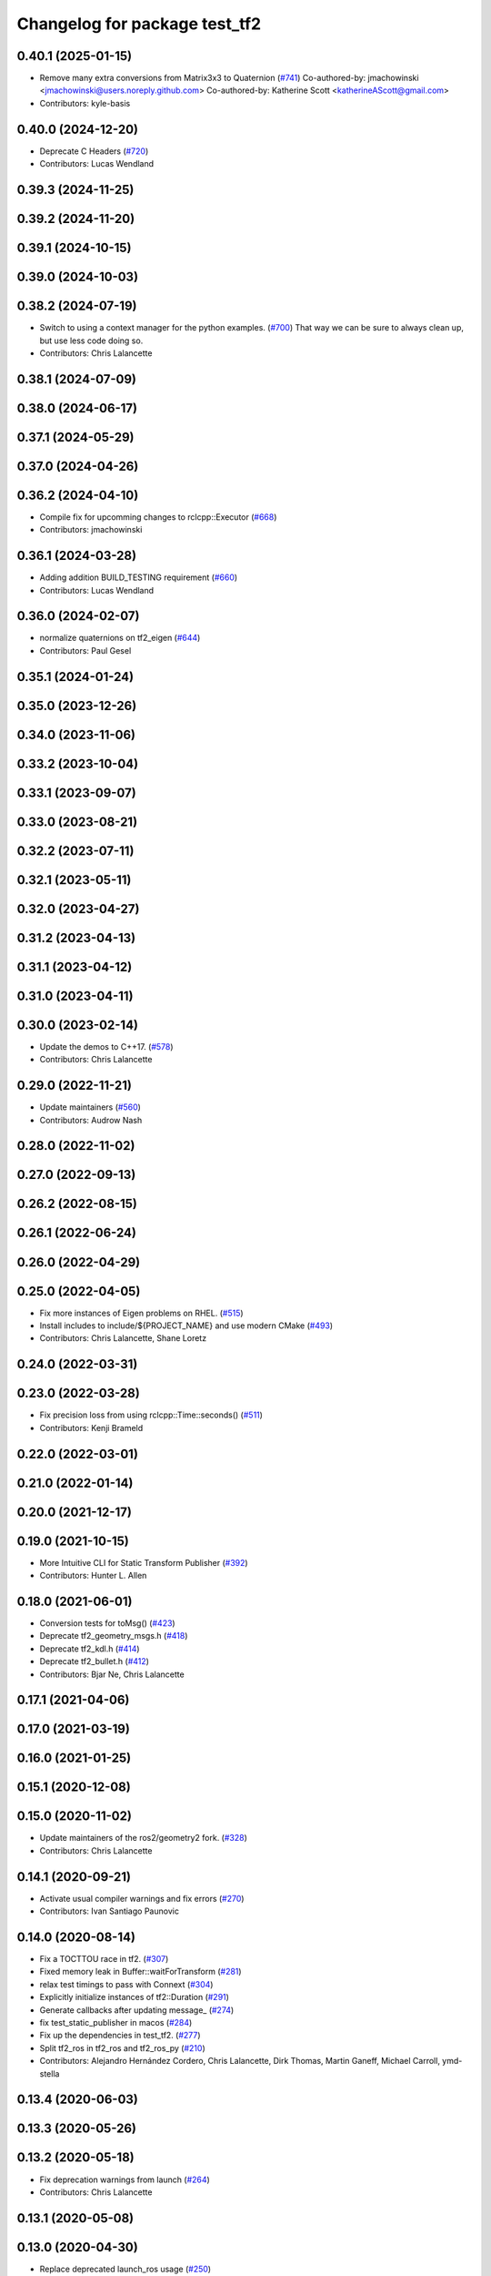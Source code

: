 ^^^^^^^^^^^^^^^^^^^^^^^^^^^^^^
Changelog for package test_tf2
^^^^^^^^^^^^^^^^^^^^^^^^^^^^^^

0.40.1 (2025-01-15)
-------------------
* Remove many extra conversions from Matrix3x3 to Quaternion (`#741 <https://github.com/ros2/geometry2/issues/741>`_)
  Co-authored-by: jmachowinski <jmachowinski@users.noreply.github.com>
  Co-authored-by: Katherine Scott <katherineAScott@gmail.com>
* Contributors: kyle-basis

0.40.0 (2024-12-20)
-------------------
* Deprecate C Headers (`#720 <https://github.com/ros2/geometry2/issues/720>`_)
* Contributors: Lucas Wendland

0.39.3 (2024-11-25)
-------------------

0.39.2 (2024-11-20)
-------------------

0.39.1 (2024-10-15)
-------------------

0.39.0 (2024-10-03)
-------------------

0.38.2 (2024-07-19)
-------------------
* Switch to using a context manager for the python examples. (`#700 <https://github.com/ros2/geometry2/issues/700>`_)
  That way we can be sure to always clean up, but use less
  code doing so.
* Contributors: Chris Lalancette

0.38.1 (2024-07-09)
-------------------

0.38.0 (2024-06-17)
-------------------

0.37.1 (2024-05-29)
-------------------

0.37.0 (2024-04-26)
-------------------

0.36.2 (2024-04-10)
-------------------
* Compile fix for upcomming changes to rclcpp::Executor (`#668 <https://github.com/ros2/geometry2/issues/668>`_)
* Contributors: jmachowinski

0.36.1 (2024-03-28)
-------------------
* Adding addition BUILD_TESTING requirement (`#660 <https://github.com/ros2/geometry2/issues/660>`_)
* Contributors: Lucas Wendland

0.36.0 (2024-02-07)
-------------------
* normalize quaternions on tf2_eigen (`#644 <https://github.com/ros2/geometry2/issues/644>`_)
* Contributors: Paul Gesel

0.35.1 (2024-01-24)
-------------------

0.35.0 (2023-12-26)
-------------------

0.34.0 (2023-11-06)
-------------------

0.33.2 (2023-10-04)
-------------------

0.33.1 (2023-09-07)
-------------------

0.33.0 (2023-08-21)
-------------------

0.32.2 (2023-07-11)
-------------------

0.32.1 (2023-05-11)
-------------------

0.32.0 (2023-04-27)
-------------------

0.31.2 (2023-04-13)
-------------------

0.31.1 (2023-04-12)
-------------------

0.31.0 (2023-04-11)
-------------------

0.30.0 (2023-02-14)
-------------------
* Update the demos to C++17. (`#578 <https://github.com/ros2/geometry2/issues/578>`_)
* Contributors: Chris Lalancette

0.29.0 (2022-11-21)
-------------------
* Update maintainers (`#560 <https://github.com/ros2/geometry2/issues/560>`_)
* Contributors: Audrow Nash

0.28.0 (2022-11-02)
-------------------

0.27.0 (2022-09-13)
-------------------

0.26.2 (2022-08-15)
-------------------

0.26.1 (2022-06-24)
-------------------

0.26.0 (2022-04-29)
-------------------

0.25.0 (2022-04-05)
-------------------
* Fix more instances of Eigen problems on RHEL. (`#515 <https://github.com/ros2/geometry2/issues/515>`_)
* Install includes to include/${PROJECT_NAME} and use modern CMake (`#493 <https://github.com/ros2/geometry2/issues/493>`_)
* Contributors: Chris Lalancette, Shane Loretz

0.24.0 (2022-03-31)
-------------------

0.23.0 (2022-03-28)
-------------------
* Fix precision loss from using rclcpp::Time::seconds() (`#511 <https://github.com/ros2/geometry2/issues/511>`_)
* Contributors: Kenji Brameld

0.22.0 (2022-03-01)
-------------------

0.21.0 (2022-01-14)
-------------------

0.20.0 (2021-12-17)
-------------------

0.19.0 (2021-10-15)
-------------------
* More Intuitive CLI for Static Transform Publisher (`#392 <https://github.com/ros2/geometry2/issues/392>`_)
* Contributors: Hunter L. Allen

0.18.0 (2021-06-01)
-------------------
* Conversion tests for toMsg() (`#423 <https://github.com/ros2/geometry2/issues/423>`_)
* Deprecate tf2_geometry_msgs.h (`#418 <https://github.com/ros2/geometry2/issues/418>`_)
* Deprecate tf2_kdl.h (`#414 <https://github.com/ros2/geometry2/issues/414>`_)
* Deprecate tf2_bullet.h (`#412 <https://github.com/ros2/geometry2/issues/412>`_)
* Contributors: Bjar Ne, Chris Lalancette

0.17.1 (2021-04-06)
-------------------

0.17.0 (2021-03-19)
-------------------

0.16.0 (2021-01-25)
-------------------

0.15.1 (2020-12-08)
-------------------

0.15.0 (2020-11-02)
-------------------
* Update maintainers of the ros2/geometry2 fork. (`#328 <https://github.com/ros2/geometry2/issues/328>`_)
* Contributors: Chris Lalancette

0.14.1 (2020-09-21)
-------------------
* Activate usual compiler warnings and fix errors (`#270 <https://github.com/ros2/geometry2/issues/270>`_)
* Contributors: Ivan Santiago Paunovic

0.14.0 (2020-08-14)
-------------------
* Fix a TOCTTOU race in tf2. (`#307 <https://github.com/ros2/geometry2/issues/307>`_)
* Fixed memory leak in Buffer::waitForTransform (`#281 <https://github.com/ros2/geometry2/issues/281>`_)
* relax test timings to pass with Connext (`#304 <https://github.com/ros2/geometry2/issues/304>`_)
* Explicitly initialize instances of tf2::Duration (`#291 <https://github.com/ros2/geometry2/issues/291>`_)
* Generate callbacks after updating message\_ (`#274 <https://github.com/ros2/geometry2/issues/274>`_)
* fix test_static_publisher in macos (`#284 <https://github.com/ros2/geometry2/issues/284>`_)
* Fix up the dependencies in test_tf2. (`#277 <https://github.com/ros2/geometry2/issues/277>`_)
* Split tf2_ros in tf2_ros and tf2_ros_py (`#210 <https://github.com/ros2/geometry2/issues/210>`_)
* Contributors: Alejandro Hernández Cordero, Chris Lalancette, Dirk Thomas, Martin Ganeff, Michael Carroll, ymd-stella

0.13.4 (2020-06-03)
-------------------

0.13.3 (2020-05-26)
-------------------

0.13.2 (2020-05-18)
-------------------
* Fix deprecation warnings from launch (`#264 <https://github.com/ros2/geometry2/issues/264>`_)
* Contributors: Chris Lalancette

0.13.1 (2020-05-08)
-------------------

0.13.0 (2020-04-30)
-------------------
* Replace deprecated launch_ros usage (`#250 <https://github.com/ros2/geometry2/issues/250>`_)
* Remote ready_fn from launch_testing tests (`#243 <https://github.com/ros2/geometry2/issues/243>`_)
* [test_tf2] Call project() and ament_package() if not building tests (`#233 <https://github.com/ros2/geometry2/issues/233>`_)
* Porting test_tf2  (`#203 <https://github.com/ros2/geometry2/issues/203>`_)
* Contributors: Alejandro Hernández Cordero, Jacob Perron, Peter Baughman

0.5.15 (2017-01-24)
-------------------

0.5.14 (2017-01-16)
-------------------
* Typos.
* Adds unit tests for TF loaded from parameter server.
  This tests both success (loading a valid TF into the param server) and
  failures (parameter does not exist, parameter contents are invalid).
* Code linting & reorganization
  - whitespace
  - indentation
  - re-organized code to remove duplications.
  whitespace & indentation changes only.
  simplified (de-duplicated) duplicate code.
  missing a duplicate variable.
  whitespace changes only.
* Contributors: Felix Duvallet

0.5.13 (2016-03-04)
-------------------
* Remove LGPL from license tags
  LGPL was erroneously included in 2a38724. As there are no files with it
  in the package.
* Contributors: Jochen Sprickerhof

0.5.12 (2015-08-05)
-------------------
* add utilities to get yaw, pitch, roll and identity transform
* provide more conversions between types
  The previous conversion always assumed that it was converting a
  non-message type to a non-message type. Now, one, both or none
  can be a message or a non-message.
* Contributors: Vincent Rabaud

0.5.11 (2015-04-22)
-------------------

0.5.10 (2015-04-21)
-------------------

0.5.9 (2015-03-25)
------------------

0.5.8 (2015-03-17)
------------------
* remove useless Makefile files
* Contributors: Vincent Rabaud

0.5.7 (2014-12-23)
------------------

0.5.6 (2014-09-18)
------------------

0.5.5 (2014-06-23)
------------------
* Removed AsyncSpinner workaround
* Contributors: Esteve Fernandez

0.5.4 (2014-05-07)
------------------
* Clean up warnings about autostart and add some assertions for coverage
* Contributors: Tully Foote

0.5.3 (2014-02-21)
------------------

0.5.2 (2014-02-20)
------------------

0.5.1 (2014-02-14)
------------------

0.5.0 (2014-02-14)
------------------

0.4.10 (2013-12-26)
-------------------
* fixing kdl linking for tests
* Contributors: Tully Foote

0.4.9 (2013-11-06)
------------------

0.4.8 (2013-11-06)
------------------
* Fixed static_transform_publisher duplicate check, added rostest.

0.4.7 (2013-08-28)
------------------

0.4.6 (2013-08-28)
------------------

0.4.5 (2013-07-11)
------------------
* fixing quaternion in unit test and adding a timeout on the waitForServer
* fixing usage string to show quaternions and using quaternions in the test app
* removing redundant declaration
* disabling whole cmake invocation in test_tf2 when not CATKIN_ENABLE_TESTING

0.4.4 (2013-07-09)
------------------

0.4.3 (2013-07-05)
------------------

0.4.2 (2013-07-05)
------------------

0.4.1 (2013-07-05)
------------------
* fixing test target dependencies
* fixing colliding target names between geometry and geometry_experimental
* stripping tf2_ros dependency from tf2_bullet.  Test was moved to test_tf2

0.4.0 (2013-06-27)
------------------
* splitting rospy dependency into tf2_py so tf2 is pure c++ library.
* switching to console_bridge from rosconsole
* moving convert methods back into tf2 because it does not have any ros dependencies beyond ros::Time which is already a dependency of tf2
* Cleaning up unnecessary dependency on roscpp
* converting contents of tf2_ros to be properly namespaced in the tf2_ros namespace
* Cleaning up packaging of tf2 including:
  removing unused nodehandle
  fixing overmatch on search and replace
  cleaning up a few dependencies and linking
  removing old backup of package.xml
  making diff minimally different from tf version of library
* Restoring test packages and bullet packages.
  reverting 3570e8c42f9b394ecbfd9db076b920b41300ad55 to get back more of the packages previously implemented
  reverting 04cf29d1b58c660fdc999ab83563a5d4b76ab331 to fix `#7 <https://github.com/ros/geometry_experimental/issues/7>`_

0.3.6 (2013-03-03)
------------------

0.3.5 (2013-02-15 14:46)
------------------------

0.3.4 (2013-02-15 13:14)
------------------------

0.3.3 (2013-02-15 11:30)
------------------------

0.3.2 (2013-02-15 00:42)
------------------------

0.3.1 (2013-02-14)
------------------

0.3.0 (2013-02-13)
------------------
* removing packages with missing deps
* catkinizing geometry-experimental
* add boost linkage
* fixing test for header cleanup
* fixing usage of bullet for migration to native bullet
* Cleanup on test code, all tests pass
* cleanup on optimized tests, still failing
* Cleanup in compound transform test
* Adding more frames to compound transform case
* Compound transform test fails on optimized case after more frames added
* Compound transform test has more frames in it
* Cleanup of compount transform test
* Compound transform at root node test fails for optimized branch
* compount transform test, non-optimized
* time-varying tests with different time-steps for optimized case
* Time-varying test inserts data at different time-steps for non-optimized case
* Helix (time-varying) test works on optimized branch
* Adding more complicated case to helix test
* Adding helix test for time-varying transforms in non-optimized case
* Corrected ring45 values in buffer core test
* Corrected values of ring45 test for non-optimized case
* Ring 45 test running on non-optimized tf2 branch, from Tully's commit r880
* filling out ring test case which finds errors in the optimization
* Add option to use a callback queue in the message filter
* another out-the-back test
* move the message filter to tf2_ros
* fix warnings
* merge from tf_rework
* tf2::MessageFilter + tests.  Still need to change it around to pass in a callback queue, since we're being triggered directly from the tf2 buffer
* adding in y configuration test
* a little more realistic
* Don't add the request if the transform is already available.  Add some new tests
* working transformable callbacks with a simple (incomplete) test case
* cleaning up test setup
* check_v implemented and passing v test and multi tree test
* working toward multi configuration tests
* removing restructuring for it won't nest like I thought
* continuing restructuring and filling in test case setup
* restructuring before scaling
* Completely remove lookupLists().  canTransform() now uses the same walking code as lookupTransform().  Also fixed a bug in the static transform publisher test
* testing chaining in a ring
* test dataset generator
* more complicated test with interleaving static and dynamic frames passing
* static transform tested and working
* test in progress, need to unshelve changes.
* tests passing and all throw catches removed too\!
* move to tf2_ros completed. tests pass again
* merge tf2_cpp and tf2_py into tf2_ros
* merging and fixing broken unittest
* Got transform with types working in python
* A working first version of transforming and converting between different types
* removing unused datatypes
* removing include of old tf from tf2
* testing new argument validation and catching bug
* unit test of single link one to try to debug eitan's client bug
* working towards interpolation too
* A working version of a test case for the python buffer client
* merging
* adding else to catch uncovered cases, and changing time for easier use
* Adding a test for the python buffer client
* using permuter now and doing a,b,c to a,b,c, at three different times including 0
* Moving tf2_tests to test_tf2
* moving test to new package
* initial package created for testing tf2
